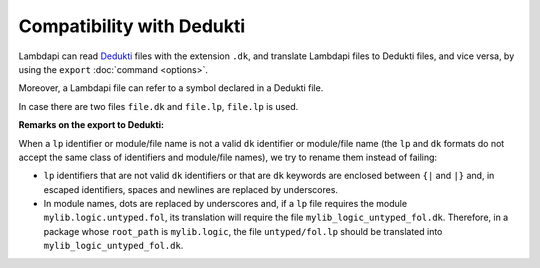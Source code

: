Compatibility with Dedukti
==========================

Lambdapi can read `Dedukti
<https://raw.githubusercontent.com/Deducteam/Dedukti/master/syntax.bnf>`__
files with the extension ``.dk``, and translate Lambdapi files to
Dedukti files, and vice versa, by using the ``export`` :doc:`command
<options>`.

Moreover, a Lambdapi file can refer to a symbol declared in a Dedukti file.

In case there are two files ``file.dk`` and ``file.lp``, ``file.lp`` is used.

**Remarks on the export to Dedukti:**

When a ``lp`` identifier or module/file name is not a valid ``dk``
identifier or module/file name (the ``lp`` and ``dk`` formats do not
accept the same class of identifiers and module/file names), we try to
rename them instead of failing:

- ``lp`` identifiers that are not valid ``dk`` identifiers or that are
  ``dk`` keywords are enclosed between ``{|`` and ``|}`` and, in
  escaped identifiers, spaces and newlines are replaced by
  underscores.

- In module names, dots are replaced by underscores and, if a ``lp``
  file requires the module ``mylib.logic.untyped.fol``, its
  translation will require the file
  ``mylib_logic_untyped_fol.dk``. Therefore, in a package whose
  ``root_path`` is ``mylib.logic``, the file ``untyped/fol.lp`` should
  be translated into ``mylib_logic_untyped_fol.dk``.
